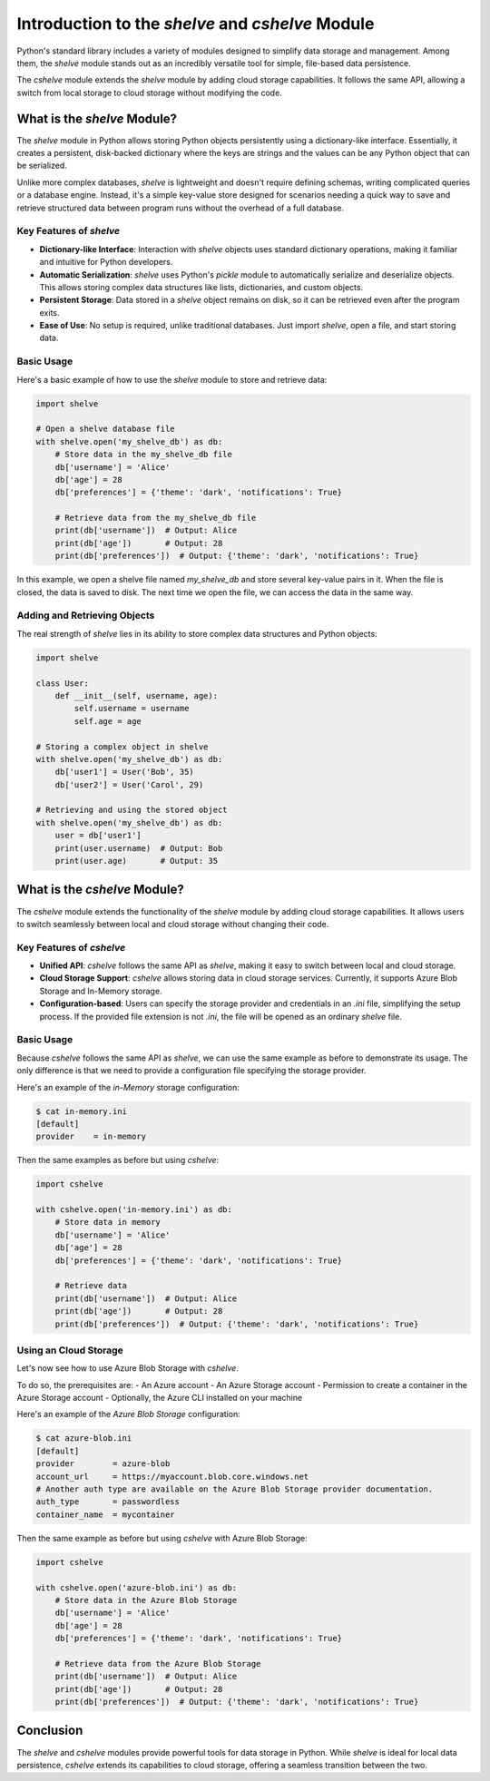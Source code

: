 Introduction to the `shelve` and `cshelve` Module
=================================================

Python's standard library includes a variety of modules designed to simplify data storage and management. Among them, the `shelve` module stands out as an incredibly versatile tool for simple, file-based data persistence.

The `cshelve` module extends the `shelve` module by adding cloud storage capabilities. It follows the same API, allowing a switch from local storage to cloud storage without modifying the code.


What is the `shelve` Module?
############################

The `shelve` module in Python allows storing Python objects persistently using a dictionary-like interface. Essentially, it creates a persistent, disk-backed dictionary where the keys are strings and the values can be any Python object that can be serialized.

Unlike more complex databases, `shelve` is lightweight and doesn't require defining schemas, writing complicated queries or a database engine. Instead, it's a simple key-value store designed for scenarios needing a quick way to save and retrieve structured data between program runs without the overhead of a full database.

Key Features of `shelve`
************************

- **Dictionary-like Interface**: Interaction with `shelve` objects uses standard dictionary operations, making it familiar and intuitive for Python developers.
- **Automatic Serialization**: `shelve` uses Python's `pickle` module to automatically serialize and deserialize objects. This allows storing complex data structures like lists, dictionaries, and custom objects.
- **Persistent Storage**: Data stored in a `shelve` object remains on disk, so it can be retrieved even after the program exits.
- **Ease of Use**: No setup is required, unlike traditional databases. Just import `shelve`, open a file, and start storing data.

Basic Usage
***********

Here's a basic example of how to use the `shelve` module to store and retrieve data:

.. code-block:: python

    import shelve

    # Open a shelve database file
    with shelve.open('my_shelve_db') as db:
        # Store data in the my_shelve_db file
        db['username'] = 'Alice'
        db['age'] = 28
        db['preferences'] = {'theme': 'dark', 'notifications': True}

        # Retrieve data from the my_shelve_db file
        print(db['username'])  # Output: Alice
        print(db['age'])       # Output: 28
        print(db['preferences'])  # Output: {'theme': 'dark', 'notifications': True}

In this example, we open a shelve file named `my_shelve_db` and store several key-value pairs in it. When the file is closed, the data is saved to disk. The next time we open the file, we can access the data in the same way.

Adding and Retrieving Objects
*****************************

The real strength of `shelve` lies in its ability to store complex data structures and Python objects:

.. code-block:: python

    import shelve

    class User:
        def __init__(self, username, age):
            self.username = username
            self.age = age

    # Storing a complex object in shelve
    with shelve.open('my_shelve_db') as db:
        db['user1'] = User('Bob', 35)
        db['user2'] = User('Carol', 29)

    # Retrieving and using the stored object
    with shelve.open('my_shelve_db') as db:
        user = db['user1']
        print(user.username)  # Output: Bob
        print(user.age)       # Output: 35


What is the `cshelve` Module?
#############################

The `cshelve` module extends the functionality of the `shelve` module by adding cloud storage capabilities. It allows users to switch seamlessly between local and cloud storage without changing their code.

Key Features of `cshelve`
*************************

- **Unified API**: `cshelve` follows the same API as `shelve`, making it easy to switch between local and cloud storage.
- **Cloud Storage Support**: `cshelve` allows storing data in cloud storage services. Currently, it supports Azure Blob Storage and In-Memory storage.
- **Configuration-based**: Users can specify the storage provider and credentials in an `.ini` file, simplifying the setup process. If the provided file extension is not `.ini`, the file will be opened as an ordinary `shelve` file.

Basic Usage
***********

Because `cshelve` follows the same API as `shelve`, we can use the same example as before to demonstrate its usage. The only difference is that we need to provide a configuration file specifying the storage provider.

Here's an example of the `in-Memory` storage configuration:

.. code-block:: console

    $ cat in-memory.ini
    [default]
    provider    = in-memory

Then the same examples as before but using `cshelve`:

.. code-block:: python

    import cshelve

    with cshelve.open('in-memory.ini') as db:
        # Store data in memory
        db['username'] = 'Alice'
        db['age'] = 28
        db['preferences'] = {'theme': 'dark', 'notifications': True}

        # Retrieve data
        print(db['username'])  # Output: Alice
        print(db['age'])       # Output: 28
        print(db['preferences'])  # Output: {'theme': 'dark', 'notifications': True}


Using an Cloud Storage
**********************

Let's now see how to use Azure Blob Storage with `cshelve`.

To do so, the prerequisites are:
- An Azure account
- An Azure Storage account
- Permission to create a container in the Azure Storage account
- Optionally, the Azure CLI installed on your machine


Here's an example of the `Azure Blob Storage` configuration:

.. code-block:: console

    $ cat azure-blob.ini
    [default]
    provider        = azure-blob
    account_url     = https://myaccount.blob.core.windows.net
    # Another auth type are available on the Azure Blob Storage provider documentation.
    auth_type       = passwordless
    container_name  = mycontainer


Then the same example as before but using `cshelve` with Azure Blob Storage:

.. code-block:: python

    import cshelve

    with cshelve.open('azure-blob.ini') as db:
        # Store data in the Azure Blob Storage
        db['username'] = 'Alice'
        db['age'] = 28
        db['preferences'] = {'theme': 'dark', 'notifications': True}

        # Retrieve data from the Azure Blob Storage
        print(db['username'])  # Output: Alice
        print(db['age'])       # Output: 28
        print(db['preferences'])  # Output: {'theme': 'dark', 'notifications': True}


Conclusion
##########

The `shelve` and `cshelve` modules provide powerful tools for data storage in Python. While `shelve` is ideal for local data persistence, `cshelve` extends its capabilities to cloud storage, offering a seamless transition between the two.
